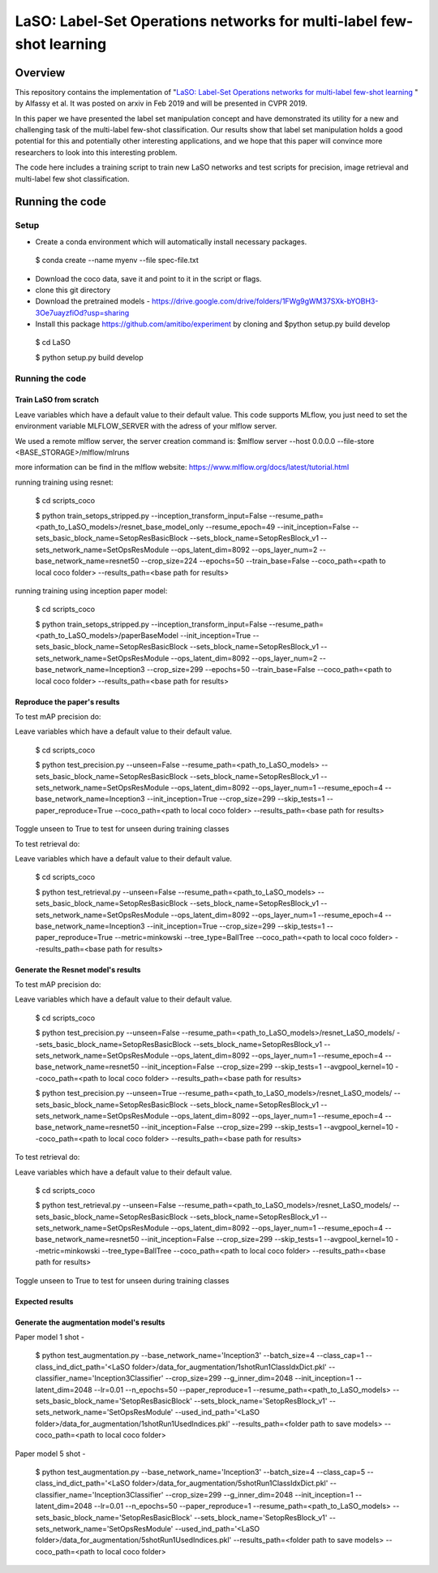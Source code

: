 ***************************************************************************
LaSO: Label-Set Operations networks for multi-label few-shot learning
***************************************************************************
Overview
============
This repository contains the implementation of "`LaSO: Label-Set Operations networks for multi-label few-shot learning <https://arxiv.org/abs/1902.09811>`_
" by Alfassy et al. 
It was posted on arxiv in Feb 2019 and will be presented in CVPR 2019.

In this paper we have presented the label set manipulation concept and have demonstrated its utility for a new and challenging
task of the multi-label few-shot classification. Our results show
that label set manipulation holds a good potential for this and potentially other interesting applications, and we hope that this paper
will convince more researchers to look into this interesting problem.

The code here includes a training script to train new LaSO networks and test scripts for precision, image retrieval and multi-label few shot classification.

Running the code 
==================
Setup
------------------
- Create a conda environment which will automatically install necessary packages.


 $ conda create --name myenv --file spec-file.txt

- Download the coco data, save it and point to it in the script or flags.
- clone this git directory
- Download the pretrained models - https://drive.google.com/drive/folders/1FWg9gWM37SXk-bYOBH3-3Oe7uayzfiOd?usp=sharing
- Install this package https://github.com/amitibo/experiment by cloning and $python setup.py build develop

 $ cd LaSO 

 $ python setup.py build develop 


 

Running the code
------------------
Train LaSO from scratch
^^^^^^^^^^^^^^^^^^^^^^^^^^^^^^
Leave variables which have a default value to their default value.
This code supports MLflow, you just need to set the environment variable MLFLOW_SERVER with the adress of your mlflow server.

We used a remote mlflow server, the server creation command is: $mlflow server --host 0.0.0.0 --file-store <BASE_STORAGE>/mlflow/mlruns 

more information can be find in the mlflow website: https://www.mlflow.org/docs/latest/tutorial.html

running training using resnet:

 $ cd scripts_coco

 $ python train_setops_stripped.py --inception_transform_input=False --resume_path=<path_to_LaSO_models>/resnet_base_model_only --resume_epoch=49 --init_inception=False --sets_basic_block_name=SetopResBasicBlock --sets_block_name=SetopResBlock_v1 --sets_network_name=SetOpsResModule --ops_latent_dim=8092 --ops_layer_num=2 --base_network_name=resnet50 --crop_size=224 --epochs=50 --train_base=False --coco_path=<path to local coco folder> --results_path=<base path for results>

running training using inception paper model:

 $ cd scripts_coco

 $ python train_setops_stripped.py --inception_transform_input=False --resume_path=<path_to_LaSO_models>/paperBaseModel --init_inception=True --sets_basic_block_name=SetopResBasicBlock --sets_block_name=SetopResBlock_v1 --sets_network_name=SetOpsResModule --ops_latent_dim=8092 --ops_layer_num=2 --base_network_name=Inception3 --crop_size=299 --epochs=50 --train_base=False --coco_path=<path to local coco folder> --results_path=<base path for results>

Reproduce the paper's results
^^^^^^^^^^^^^^^^^^^^^^^^^^^^^^

To test mAP precision do:

Leave variables which have a default value to their default value.

 $ cd scripts_coco

 $ python test_precision.py --unseen=False --resume_path=<path_to_LaSO_models> --sets_basic_block_name=SetopResBasicBlock --sets_block_name=SetopResBlock_v1 --sets_network_name=SetOpsResModule --ops_latent_dim=8092 --ops_layer_num=1 --resume_epoch=4 --base_network_name=Inception3 --init_inception=True --crop_size=299 --skip_tests=1 --paper_reproduce=True --coco_path=<path to local coco folder> --results_path=<base path for results>

Toggle unseen to True to test for unseen during training classes

To test retrieval do:

Leave variables which have a default value to their default value.

 $ cd scripts_coco

 $ python test_retrieval.py --unseen=False --resume_path=<path_to_LaSO_models> --sets_basic_block_name=SetopResBasicBlock --sets_block_name=SetopResBlock_v1 --sets_network_name=SetOpsResModule --ops_latent_dim=8092 --ops_layer_num=1 --resume_epoch=4 --base_network_name=Inception3 --init_inception=True --crop_size=299 --skip_tests=1 --paper_reproduce=True --metric=minkowski --tree_type=BallTree --coco_path=<path to local coco folder> --results_path=<base path for results>



Generate the Resnet model's results
^^^^^^^^^^^^^^^^^^^^^^^^^^^^^^^^^^^^

To test mAP precision do:

Leave variables which have a default value to their default value.

 $ cd scripts_coco

 $ python test_precision.py --unseen=False --resume_path=<path_to_LaSO_models>/resnet_LaSO_models/ --sets_basic_block_name=SetopResBasicBlock --sets_block_name=SetopResBlock_v1 --sets_network_name=SetOpsResModule --ops_latent_dim=8092 --ops_layer_num=1 --resume_epoch=4 --base_network_name=resnet50 --init_inception=False --crop_size=299 --skip_tests=1 --avgpool_kernel=10 --coco_path=<path to local coco folder> --results_path=<base path for results>

 $ python test_precision.py --unseen=True --resume_path=<path_to_LaSO_models>/resnet_LaSO_models/ --sets_basic_block_name=SetopResBasicBlock --sets_block_name=SetopResBlock_v1 --sets_network_name=SetOpsResModule --ops_latent_dim=8092 --ops_layer_num=1 --resume_epoch=4 --base_network_name=resnet50 --init_inception=False --crop_size=299 --skip_tests=1 --avgpool_kernel=10 --coco_path=<path to local coco folder> --results_path=<base path for results>

To test retrieval do:

Leave variables which have a default value to their default value.

 $ cd scripts_coco

 $ python test_retrieval.py --unseen=False --resume_path=<path_to_LaSO_models>/resnet_LaSO_models/ --sets_basic_block_name=SetopResBasicBlock --sets_block_name=SetopResBlock_v1 --sets_network_name=SetOpsResModule --ops_latent_dim=8092 --ops_layer_num=1 --resume_epoch=4 --base_network_name=resnet50 --init_inception=False --crop_size=299 --skip_tests=1 --avgpool_kernel=10 --metric=minkowski --tree_type=BallTree --coco_path=<path to local coco folder> --results_path=<base path for results>

Toggle unseen to True to test for unseen during training classes

Expected results
^^^^^^^^^^^^^^^^

.. image:: https://i.ibb.co/GkYdnM2/readme-results-table.png


Generate the augmentation model's results
^^^^^^^^^^^^^^^^^^^^^^^^^^^^^^^^^^^^^^^^^

Paper model 1 shot -

 $ python test_augmentation.py --base_network_name='Inception3' --batch_size=4 --class_cap=1 --class_ind_dict_path='<LaSO folder>/data_for_augmentation/1shotRun1ClassIdxDict.pkl' --classifier_name='Inception3Classifier' --crop_size=299  --g_inner_dim=2048 --init_inception=1 --latent_dim=2048 --lr=0.01 --n_epochs=50 --paper_reproduce=1 --resume_path=<path_to_LaSO_models> --sets_basic_block_name='SetopResBasicBlock' --sets_block_name='SetopResBlock_v1' --sets_network_name='SetOpsResModule' --used_ind_path='<LaSO folder>/data_for_augmentation/1shotRun1UsedIndices.pkl' --results_path=<folder path to save models> --coco_path=<path to local coco folder>

Paper model 5 shot - 

 $ python test_augmentation.py --base_network_name='Inception3' --batch_size=4 --class_cap=5 --class_ind_dict_path='<LaSO folder>/data_for_augmentation/5shotRun1ClassIdxDict.pkl' --classifier_name='Inception3Classifier' --crop_size=299  --g_inner_dim=2048 --init_inception=1 --latent_dim=2048 --lr=0.01 --n_epochs=50 --paper_reproduce=1 --resume_path=<path_to_LaSO_models> --sets_basic_block_name='SetopResBasicBlock' --sets_block_name='SetopResBlock_v1' --sets_network_name='SetOpsResModule' --used_ind_path='<LaSO folder>/data_for_augmentation/5shotRun1UsedIndices.pkl' --results_path=<folder path to save models> --coco_path=<path to local coco folder>
